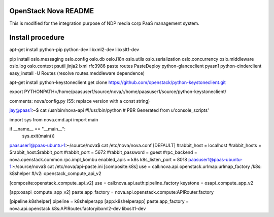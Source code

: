 OpenStack Nova README
=====================
This is modified for the integration purpose of NDP media corp PaaS management system.

Install procedure
=================
apt-get install python-pip  python-dev libxml2-dev libxslt1-dev

pip install oslo.messaging oslo.config oslo.db oslo.i18n oslo.utils oslo.serialization oslo.concurrency oslo.middleware oslo.log oslo.context psutil jinja2 lxml rfc3986 paste routes PasteDeploy python-glanceclient pyasn1 python-cinderclient
easy_install -U Routes (resolve routes.meddleware dependence)

apt-get install python-keystoneclient
get clone https://github.com/openstack/python-keystoneclient.git

export PYTHONPATH=/home/paasuser1/source/nova/:/home/paasuser1/source/python-keystoneclient/

comments: nova/config.py (55: replace version with a const string)

jay@paas1:~$ cat /usr/bin/nova-api 
#!/usr/bin/python
# PBR Generated from u'console_scripts'
 
import sys
from nova.cmd.api import main
 
if __name__ == "__main__":
    sys.exit(main())


paasuser1@paas-ubuntu-1:~/source/nova$ cat /etc/nova/nova.conf 
[DEFAULT]
#rabbit_host = localhost
#rabbit_hosts = $rabbit_host:$rabbit_port
#rabbit_port = 5672
#rabbit_password = guest
#rpc_backend = nova.openstack.common.rpc.impl_kombu
enabled_apis = k8s
k8s_listen_port = 8018
paasuser1@paas-ubuntu-1:~/source/nova$ cat /etc/nova/api-paste.ini 
[composite:k8s]                                                       
use = call:nova.api.openstack.urlmap:urlmap_factory                             
/k8s: k8shelper                                                 
#/v2: openstack_compute_api_v2 


[composite:openstack_compute_api_v2]                                            
use = call:nova.api.auth:pipeline_factory             
keystone = osapi_compute_app_v2


[app:osapi_compute_app_v2]
paste.app_factory = nova.api.openstack.compute:APIRouter.factory


[pipeline:k8shelper]
pipeline = k8shelperapp
[app:k8shelperapp]
paste.app_factory = nova.api.openstack.k8s:APIRouter.factoryibxml2-dev libxslt1-dev
